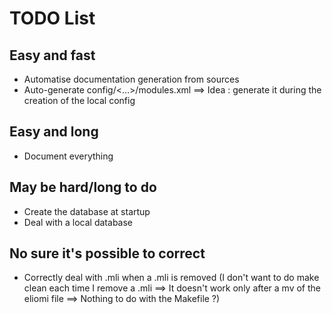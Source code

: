 * TODO List
** Easy and fast
- Automatise documentation generation from sources
- Auto-generate config/<...>/modules.xml ==> Idea : generate it during the creation of the local config

** Easy and long
- Document everything

** May be hard/long to do
- Create the database at startup
- Deal with a local database

** No sure it's possible to correct
- Correctly deal with .mli when a .mli is removed (I don't want to do make clean each time I remove a .mli ==> It doesn't work only after a mv of the eliomi file ==> Nothing to do with the Makefile ?)

